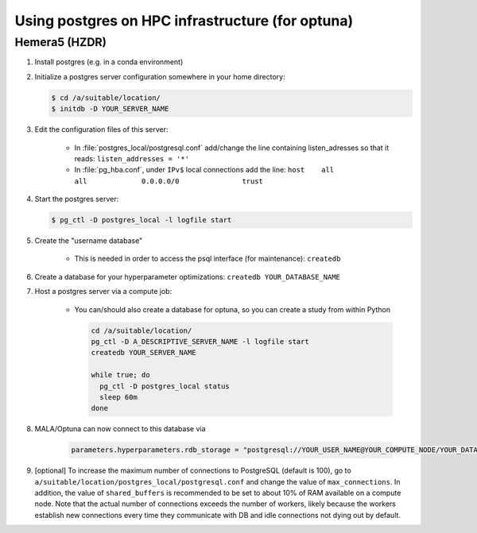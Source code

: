 Using postgres on HPC infrastructure (for optuna)
====================================================

Hemera5 (HZDR)
--------------

1. Install postgres (e.g. in a conda environment)
2. Initialize a postgres server configuration somewhere in your home directory:

   .. code-block:: bash

      $ cd /a/suitable/location/
      $ initdb -D YOUR_SERVER_NAME

3. Edit the configuration files of this server:

    - In :file:`postgres_local/postgresql.conf` add/change the line containing listen_adresses so that it reads:
      ``listen_addresses = '*'``

    - In :file:`pg_hba.conf`, under ``IPv$`` local connections add the line:
      ``host    all             all             0.0.0.0/0               trust``

4. Start the postgres server:

   .. code-block:: bash

      $ pg_ctl -D postgres_local -l logfile start

5. Create the "username database"

    - This is needed in order to access the psql interface (for maintenance): ``createdb``

6. Create a database for your hyperparameter optimizations: ``createdb YOUR_DATABASE_NAME``

7. Host a postgres server via a compute job:

    - You can/should also create a database for optuna, so you can create a study from within Python

      .. code-block:: bash

          cd /a/suitable/location/
          pg_ctl -D A_DESCRIPTIVE_SERVER_NAME -l logfile start
          createdb YOUR_SERVER_NAME

          while true; do
            pg_ctl -D postgres_local status
            sleep 60m
          done

8. MALA/Optuna can now connect to this database via

    .. code-block:: python

        parameters.hyperparameters.rdb_storage = "postgresql://YOUR_USER_NAME@YOUR_COMPUTE_NODE/YOUR_DATABASE_NAME"
        
9. [optional] To increase the maximum number of connections to PostgreSQL (default is 100), go to ``a/suitable/location/postgres_local/postgresql.conf`` and change the value of ``max_connections``. In addition, the value of ``shared_buffers`` is recommended to be set to about 10% of RAM available on a compute node. Note that the actual number of connections exceeds the number of workers, likely because the workers establish new connections every time they communicate with DB and idle connections not dying out by default.
